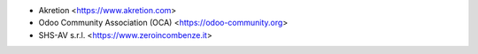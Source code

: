 * Akretion <https://www.akretion.com>
* Odoo Community Association (OCA) <https://odoo-community.org>
* SHS-AV s.r.l. <https://www.zeroincombenze.it>
